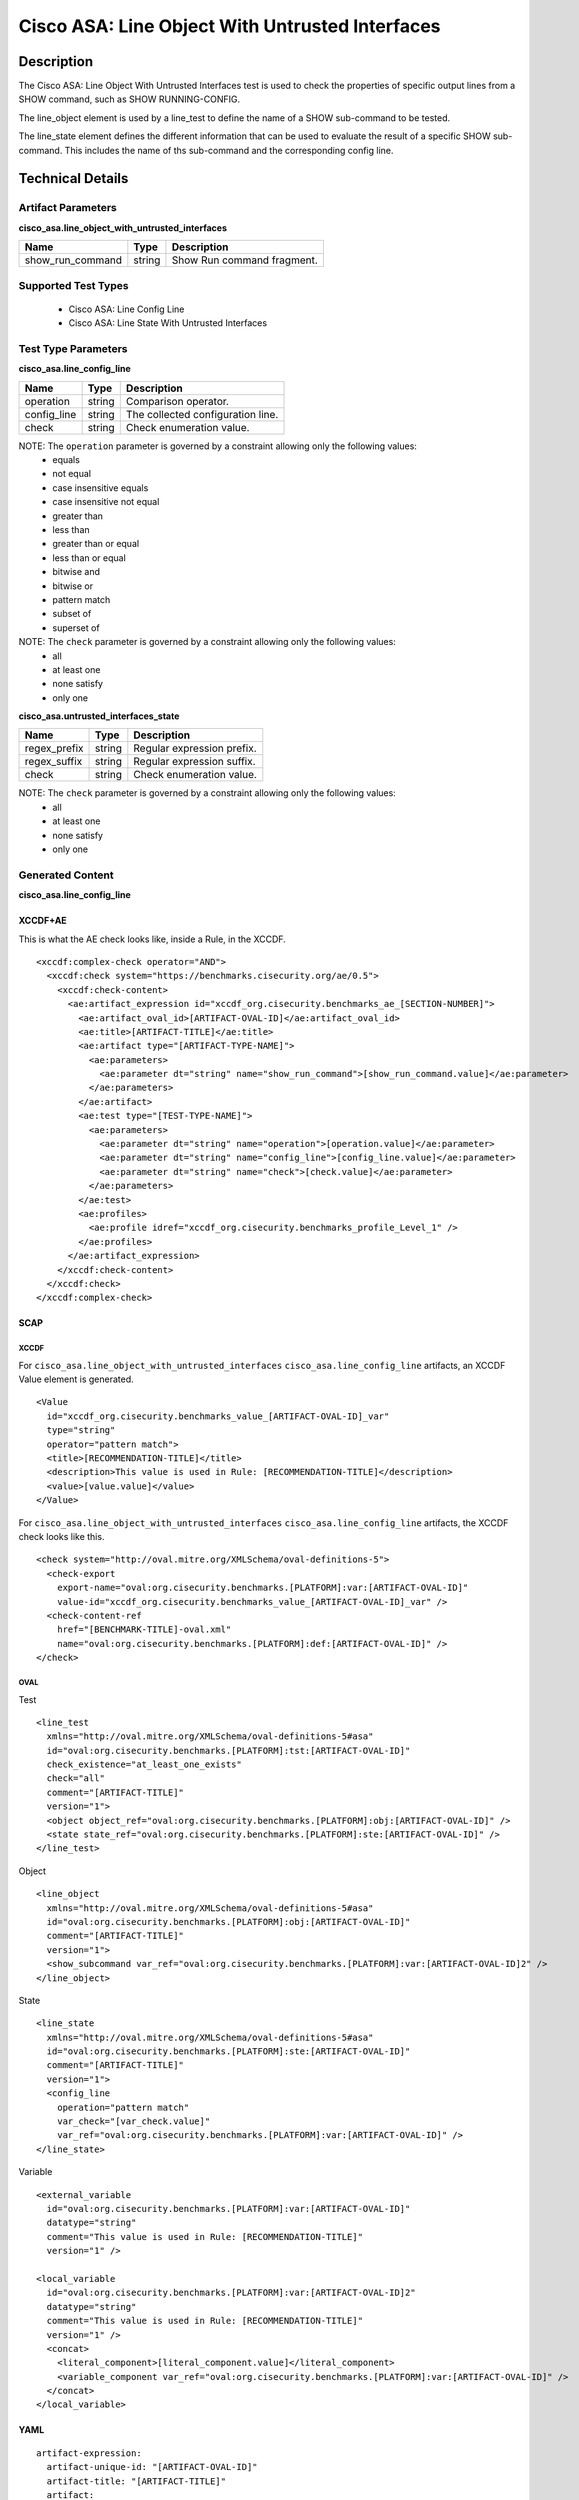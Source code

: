 Cisco ASA: Line Object With Untrusted Interfaces
================================================

Description
-----------

The Cisco ASA: Line Object With Untrusted Interfaces test is used to check the properties of specific output lines from a SHOW command, such as SHOW RUNNING-CONFIG.

The line_object element is used by a line_test to define the name of a SHOW sub-command to be tested.

The line_state element defines the different information that can be used to evaluate the result of a specific SHOW sub-command. This includes the name of ths sub-command and the corresponding config line. 

Technical Details
-----------------

Artifact Parameters
~~~~~~~~~~~~~~~~~~~

**cisco_asa.line_object_with_untrusted_interfaces**

================ ====== ==========================
Name             Type   Description
================ ====== ==========================
show_run_command string Show Run command fragment.
================ ====== ==========================

Supported Test Types
~~~~~~~~~~~~~~~~~~~~

  - Cisco ASA: Line Config Line
  - Cisco ASA: Line State With Untrusted Interfaces

Test Type Parameters
~~~~~~~~~~~~~~~~~~~~

**cisco_asa.line_config_line**

=========== ====== =================================
Name        Type   Description
=========== ====== =================================
operation   string Comparison operator.
config_line string The collected configuration line.
check       string Check enumeration value.
=========== ====== =================================

NOTE: The ``operation`` parameter is governed by a constraint allowing only the following values:
  - equals
  - not equal
  - case insensitive equals
  - case insensitive not equal
  - greater than
  - less than
  - greater than or equal
  - less than or equal
  - bitwise and
  - bitwise or
  - pattern match
  - subset of
  - superset of

NOTE: The ``check`` parameter is governed by a constraint allowing only the following values:
  - all
  - at least one
  - none satisfy
  - only one

**cisco_asa.untrusted_interfaces_state**

============ ====== ==========================
Name         Type   Description
============ ====== ==========================
regex_prefix string Regular expression prefix.
regex_suffix string Regular expression suffix.
check        string Check enumeration value.
============ ====== ==========================

NOTE: The ``check`` parameter is governed by a constraint allowing only the following values:
  - all
  - at least one
  - none satisfy
  - only one

Generated Content
~~~~~~~~~~~~~~~~~

**cisco_asa.line_config_line**

XCCDF+AE
^^^^^^^^

This is what the AE check looks like, inside a Rule, in the XCCDF.

::

  <xccdf:complex-check operator="AND">
    <xccdf:check system="https://benchmarks.cisecurity.org/ae/0.5">
      <xccdf:check-content>
        <ae:artifact_expression id="xccdf_org.cisecurity.benchmarks_ae_[SECTION-NUMBER]">
          <ae:artifact_oval_id>[ARTIFACT-OVAL-ID]</ae:artifact_oval_id>
          <ae:title>[ARTIFACT-TITLE]</ae:title>
          <ae:artifact type="[ARTIFACT-TYPE-NAME]">
            <ae:parameters>
              <ae:parameter dt="string" name="show_run_command">[show_run_command.value]</ae:parameter>
            </ae:parameters>
          </ae:artifact>
          <ae:test type="[TEST-TYPE-NAME]">
            <ae:parameters>
              <ae:parameter dt="string" name="operation">[operation.value]</ae:parameter>
              <ae:parameter dt="string" name="config_line">[config_line.value]</ae:parameter>
              <ae:parameter dt="string" name="check">[check.value]</ae:parameter>
            </ae:parameters>
          </ae:test>
          <ae:profiles>
            <ae:profile idref="xccdf_org.cisecurity.benchmarks_profile_Level_1" />
          </ae:profiles>        
        </ae:artifact_expression>
      </xccdf:check-content>
    </xccdf:check>
  </xccdf:complex-check>  

SCAP
^^^^

XCCDF
'''''

For ``cisco_asa.line_object_with_untrusted_interfaces`` ``cisco_asa.line_config_line`` artifacts, an XCCDF Value element is generated.

::

  <Value 
    id="xccdf_org.cisecurity.benchmarks_value_[ARTIFACT-OVAL-ID]_var"
    type="string"
    operator="pattern match">
    <title>[RECOMMENDATION-TITLE]</title>
    <description>This value is used in Rule: [RECOMMENDATION-TITLE]</description>
    <value>[value.value]</value>
  </Value>

For ``cisco_asa.line_object_with_untrusted_interfaces`` ``cisco_asa.line_config_line`` artifacts, the XCCDF check looks like this.

::

  <check system="http://oval.mitre.org/XMLSchema/oval-definitions-5">
    <check-export 
      export-name="oval:org.cisecurity.benchmarks.[PLATFORM]:var:[ARTIFACT-OVAL-ID]" 
      value-id="xccdf_org.cisecurity.benchmarks_value_[ARTIFACT-OVAL-ID]_var" />
    <check-content-ref 
      href="[BENCHMARK-TITLE]-oval.xml" 
      name="oval:org.cisecurity.benchmarks.[PLATFORM]:def:[ARTIFACT-OVAL-ID]" />
  </check>

OVAL
''''

Test

::

  <line_test 
    xmlns="http://oval.mitre.org/XMLSchema/oval-definitions-5#asa" 
    id="oval:org.cisecurity.benchmarks.[PLATFORM]:tst:[ARTIFACT-OVAL-ID]" 
    check_existence="at_least_one_exists" 
    check="all" 
    comment="[ARTIFACT-TITLE]" 
    version="1">
    <object object_ref="oval:org.cisecurity.benchmarks.[PLATFORM]:obj:[ARTIFACT-OVAL-ID]" />
    <state state_ref="oval:org.cisecurity.benchmarks.[PLATFORM]:ste:[ARTIFACT-OVAL-ID]" />
  </line_test>

Object

::

  <line_object 
    xmlns="http://oval.mitre.org/XMLSchema/oval-definitions-5#asa" 
    id="oval:org.cisecurity.benchmarks.[PLATFORM]:obj:[ARTIFACT-OVAL-ID]" 
    comment="[ARTIFACT-TITLE]" 
    version="1">
    <show_subcommand var_ref="oval:org.cisecurity.benchmarks.[PLATFORM]:var:[ARTIFACT-OVAL-ID]2" />
  </line_object>

State

::

  <line_state 
    xmlns="http://oval.mitre.org/XMLSchema/oval-definitions-5#asa" 
    id="oval:org.cisecurity.benchmarks.[PLATFORM]:ste:[ARTIFACT-OVAL-ID]" 
    comment="[ARTIFACT-TITLE]" 
    version="1">
    <config_line 
      operation="pattern match" 
      var_check="[var_check.value]"
      var_ref="oval:org.cisecurity.benchmarks.[PLATFORM]:var:[ARTIFACT-OVAL-ID]" />
  </line_state>

Variable

::

  <external_variable 
    id="oval:org.cisecurity.benchmarks.[PLATFORM]:var:[ARTIFACT-OVAL-ID]"
    datatype="string" 
    comment="This value is used in Rule: [RECOMMENDATION-TITLE]"
    version="1" />

  <local_variable 
    id="oval:org.cisecurity.benchmarks.[PLATFORM]:var:[ARTIFACT-OVAL-ID]2"
    datatype="string"
    comment="This value is used in Rule: [RECOMMENDATION-TITLE]"
    version="1" />
    <concat>
      <literal_component>[literal_component.value]</literal_component>
      <variable_component var_ref="oval:org.cisecurity.benchmarks.[PLATFORM]:var:[ARTIFACT-OVAL-ID]" />
    </concat>
  </local_variable>      

YAML
^^^^

::

  artifact-expression:
    artifact-unique-id: "[ARTIFACT-OVAL-ID]"
    artifact-title: "[ARTIFACT-TITLE]"
    artifact:
      type: "[ARTIFACT-TYPE-NAME]"
      parameters:
        - parameter:
            name: "show_run_command"
            dt: "string"
            value: "[show_run_command.value]"
    test:
      type: "[TEST-TYPE-NAME]"
      parameters:
        - parameter:
            name: "operation"
            dt: "string"
            value: "[operation.value]"
        - parameter:
            name: "config_line"
            dt: "string"
            value: "[config_line.value]"
        - parameter:
            name: "check"
            dt: "string"
            value: "[check_line.value]"

JSON
^^^^

::

  {
    "artifact-expression": {
      "artifact-unique-id": "[ARTIFACT-OVAL-ID]",
      "artifact-title": "[ARTIFACT-TITLE]",
      "artifact": {
        "type": "[ARTIFACT-TYPE-NAME]",
        "parameters": [
          {
            "parameter": {
              "name": "show_run_command",
              "type": "string",
              "value": "[show_run_command.value]"
            }
          }
        ]
      },
      "test": {
        "type": "[TEST-TYPE-NAME]",
        "parameters": [
          {
            "parameter": {
              "name": "operation",
              "type": "string",
              "value": "[operation.value]"
            }
          },
          {
            "parameter": {
              "name": "config_line",
              "type": "string",
              "value": "[config_line.value]"
            }
          },
          {
            "parameter": {
              "name": "check",
              "type": "string",
              "value": "[check_line.value]"
            }
          }
        ]
      }
    }
  }

Generated Content
~~~~~~~~~~~~~~~~~

**cisco_asa.untrusted_interfaces_state**

XCCDF+AE
^^^^^^^^

This is what the AE check looks like, inside a Rule, in the XCCDF.

::

  <xccdf:complex-check operator="AND">
    <xccdf:check system="https://benchmarks.cisecurity.org/ae/0.5">
      <xccdf:check-content>
        <ae:artifact_expression id="xccdf_org.cisecurity.benchmarks_ae_[SECTION-NUMBER]">
          <ae:artifact_oval_id>[ARTIFACT-OVAL-ID]</ae:artifact_oval_id>
          <ae:title>[ARTIFACT-TITLE]</ae:title>
          <ae:artifact type="[ARTIFACT-TYPE-NAME]">
            <ae:parameters>
              <ae:parameter dt="string" name="show_run_command">[show_run_command.value]</ae:parameter>
            </ae:parameters>
          </ae:artifact>
          <ae:test type="[TEST-TYPE-NAME]">
            <ae:parameters>
              <ae:parameter dt="string" name="regex_prefix">[regex_prefix.value]</ae:parameter>
              <ae:parameter dt="string" name="regex_suffix">[regex_suffix.value]</ae:parameter>
              <ae:parameter dt="string" name="check">[check.value]</ae:parameter>
            </ae:parameters>
          </ae:test>
          <ae:profiles>
            <ae:profile idref="xccdf_org.cisecurity.benchmarks_profile_Level_1" />
          </ae:profiles>
        </ae:artifact_expression>
      </xccdf:check-content>
    </xccdf:check>
  </xccdf:complex-check>  

SCAP
^^^^

XCCDF
'''''

For ``cisco_asa.line_object_with_untrusted_interfaces`` ``cisco_asa.untrusted_interfaces_state`` artifacts, an XCCDF Value element is generated.

::

  <Value 
    id="xccdf_org.cisecurity.benchmarks_value_[ARTIFACT-OVAL-ID]_var"
    type="string"
    operator="pattern match">
    <title>[RECOMMENDATION-TITLE]</title>
    <description>This value is used in Rule: [RECOMMENDATION-TITLE]</description>
    <value>[value.value]</value>
  </Value>

For ``cisco_asa.line_object_with_untrusted_interfaces`` ``cisco_asa.untrusted_interfaces_state`` artifacts, the XCCDF check looks like this.

::

  <check system="http://oval.mitre.org/XMLSchema/oval-definitions-5">
    <check-export 
      export-name="oval:org.cisecurity.benchmarks.[PLATFORM]:var:[ARTIFACT-OVAL-ID]" 
      value-id="xccdf_org.cisecurity.benchmarks_value_[ARTIFACT-OVAL-ID]_var" />
    <check-content-ref 
      href="[BENCHMARK-TITLE]-oval.xml" 
      name="oval:org.cisecurity.benchmarks.[PLATFORM]:def:[ARTIFACT-OVAL-ID]" />
  </check>

OVAL
''''

Test

::

  <line_test 
    xmlns="http://oval.mitre.org/XMLSchema/oval-definitions-5#asa" 
    id="oval:org.cisecurity.benchmarks.[PLATFORM]:tst:[ARTIFACT-OVAL-ID]" 
    check_existence="at_least_one_exists" 
    check="all" 
    comment="[ARTIFACT-TITLE]" 
    version="1">
    <object object_ref="oval:org.cisecurity.benchmarks.[PLATFORM]:obj:[ARTIFACT-OVAL-ID]" />
    <state state_ref="oval:org.cisecurity.benchmarks.[PLATFORM]:ste:[ARTIFACT-OVAL-ID]" />
  </line_test>

Object

::

  <line_object 
    xmlns="http://oval.mitre.org/XMLSchema/oval-definitions-5#asa" 
    id="oval:org.cisecurity.benchmarks.[PLATFORM]:obj:[ARTIFACT-OVAL-ID]" 
    comment="[ARTIFACT-TITLE]" 
    version="1">
    <show_subcommand var_ref="oval:org.cisecurity.benchmarks.[PLATFORM]:var:[ARTIFACT-OVAL-ID]2" />
  </line_object>

State

::

  <line_state 
    xmlns="http://oval.mitre.org/XMLSchema/oval-definitions-5#asa" 
    id="oval:org.cisecurity.benchmarks.[PLATFORM]:ste:[ARTIFACT-OVAL-ID]" 
    comment="[ARTIFACT-TITLE]" 
    version="1">
    <config_line 
      operation="pattern match" 
      var_ref="oval:org.cisecurity.benchmarks.[PLATFORM]:var:[ARTIFACT-OVAL-ID]3" />
  </line_state>

Variable

::

  <external_variable 
    id="oval:org.cisecurity.benchmarks.[PLATFORM]:var:[ARTIFACT-OVAL-ID]"
    datatype="string" 
    comment="This value is used in Rule: [RECOMMENDATION-TITLE]"
    version="1" />

  <local_variable 
    id="oval:org.cisecurity.benchmarks.[PLATFORM]:var:[ARTIFACT-OVAL-ID]2"
    datatype="string"
    comment="This value is used in Rule: [RECOMMENDATION-TITLE]"
    version="1" />
    <concat>
      <literal_component>[literal_component.value]</literal_component>
      <variable_component var_ref="oval:org.cisecurity.benchmarks.[PLATFORM]:var:[ARTIFACT-OVAL-ID]" />
    </concat>
  </local_variable>  

  <local_variable 
    id="oval:org.cisecurity.benchmarks.[PLATFORM]:var:[ARTIFACT-OVAL-ID]3"
    datatype="string"
    comment="This value is used in Rule: [RECOMMENDATION-TITLE]"
    version="1" />
    <concat>
      <literal_component>[literal_component.value]</literal_component>
      <variable_component var_ref="oval:org.cisecurity.benchmarks.[PLATFORM]:var:[ARTIFACT-OVAL-ID]" />
      <literal_component>[literal_component.value]</literal_component>
    </concat>
  </local_variable>    

YAML
^^^^

::

  artifact-expression:
    artifact-unique-id: "[ARTIFACT-OVAL-ID]"
    artifact-title: "[ARTIFACT-TITLE]"
    artifact:
      type: "[ARTIFACT-TYPE-NAME]"
      parameters:
        - parameter:
            name: "show_run_command"
            dt: "string"
            value: "[show_run_command.value]"
    test:
      type: "[TEST-TYPE-NAME]"
      parameters:
        - parameter:
            name: "regex_prefix"
            dt: "string"
            value: "[regex_prefix.value]"
        - parameter:
            name: "regex_suffix"
            dt: "string"
            value: "[regex_suffix.value]"
        - parameter:
            name: "check"
            dt: "string"
            value: "[check_line.value]"

JSON
^^^^

::

  {
    "artifact-expression": {
      "artifact-unique-id": "[ARTIFACT-OVAL-ID]",
      "artifact-title": "[ARTIFACT-TITLE]",
      "artifact": {
        "type": "[ARTIFACT-TYPE-NAME]",
        "parameters": [
          {
            "parameter": {
              "name": "show_run_command",
              "type": "string",
              "value": "[show_run_command.value]"
            }
          }
        ]
      },
      "test": {
        "type": "[TEST-TYPE-NAME]",
        "parameters": [
          {
            "parameter": {
              "name": "regex_prefix",
              "type": "string",
              "value": "[regex_prefix.value]"
            }
          },
          {
            "parameter": {
              "name": "regex_suffix",
              "type": "string",
              "value": "[regex_suffix.value]"
            }
          },
          {
            "parameter": {
              "name": "check",
              "type": "string",
              "value": "[check_line.value]"
            }
          }
        ]
      }
    }
  }  